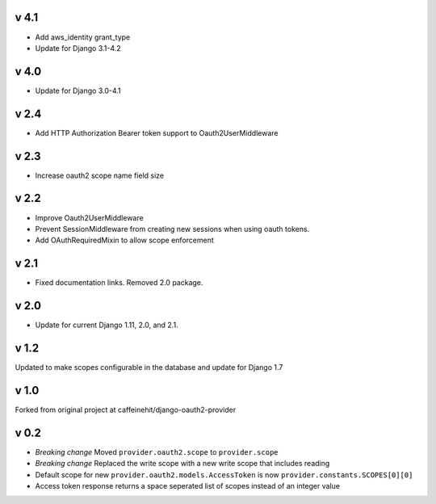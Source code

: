 v 4.1
-----
* Add aws_identity grant_type
* Update for Django 3.1-4.2

v 4.0
-----
* Update for Django 3.0-4.1

v 2.4
-----
* Add HTTP Authorization Bearer token support to Oauth2UserMiddleware

v 2.3
-----
* Increase oauth2 scope name field size

v 2.2
-----
* Improve Oauth2UserMiddleware
* Prevent SessionMiddleware from creating new sessions when using oauth tokens.
* Add OAuthRequiredMixin to allow scope enforcement

v 2.1
-----
* Fixed documentation links.  Removed 2.0 package.

v 2.0
-----
* Update for current Django 1.11, 2.0, and 2.1.

v 1.2
-----
Updated to make scopes configurable in the database and update for Django 1.7

v 1.0
-----
Forked from original project at caffeinehit/django-oauth2-provider

v 0.2
-----
* *Breaking change* Moved ``provider.oauth2.scope`` to ``provider.scope``
* *Breaking change* Replaced the write scope with a new write scope that includes reading
* Default scope for new ``provider.oauth2.models.AccessToken`` is now ``provider.constants.SCOPES[0][0]``
* Access token response returns a space seperated list of scopes instead of an integer value
